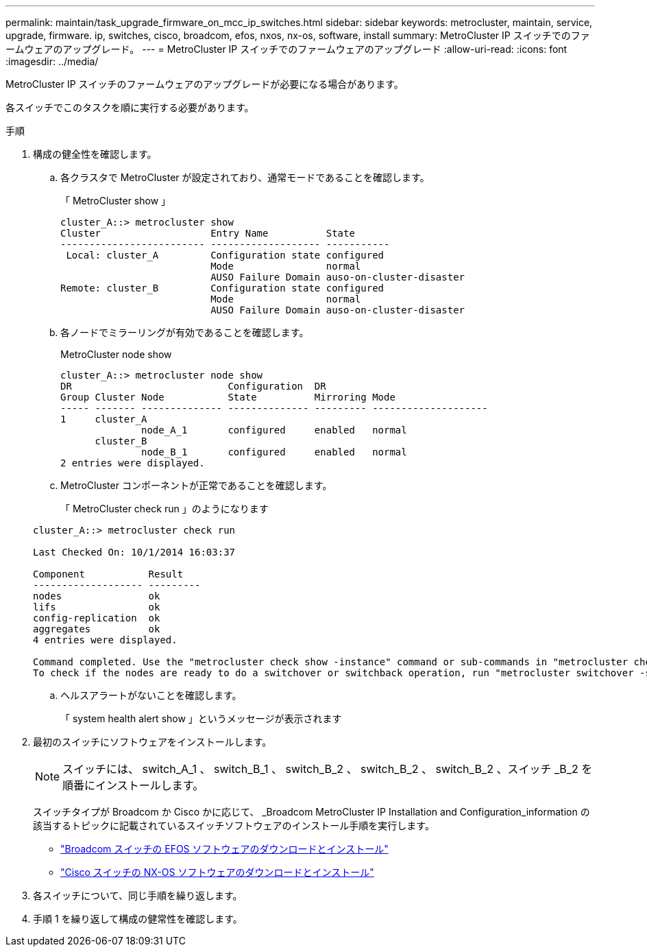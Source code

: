 ---
permalink: maintain/task_upgrade_firmware_on_mcc_ip_switches.html 
sidebar: sidebar 
keywords: metrocluster, maintain, service, upgrade, firmware. ip, switches, cisco, broadcom, efos, nxos, nx-os, software, install 
summary: MetroCluster IP スイッチでのファームウェアのアップグレード。 
---
= MetroCluster IP スイッチでのファームウェアのアップグレード
:allow-uri-read: 
:icons: font
:imagesdir: ../media/


[role="lead"]
MetroCluster IP スイッチのファームウェアのアップグレードが必要になる場合があります。

各スイッチでこのタスクを順に実行する必要があります。

.手順
. 構成の健全性を確認します。
+
.. 各クラスタで MetroCluster が設定されており、通常モードであることを確認します。
+
「 MetroCluster show 」

+
[listing]
----
cluster_A::> metrocluster show
Cluster                   Entry Name          State
------------------------- ------------------- -----------
 Local: cluster_A         Configuration state configured
                          Mode                normal
                          AUSO Failure Domain auso-on-cluster-disaster
Remote: cluster_B         Configuration state configured
                          Mode                normal
                          AUSO Failure Domain auso-on-cluster-disaster
----
.. 各ノードでミラーリングが有効であることを確認します。
+
MetroCluster node show

+
[listing]
----
cluster_A::> metrocluster node show
DR                           Configuration  DR
Group Cluster Node           State          Mirroring Mode
----- ------- -------------- -------------- --------- --------------------
1     cluster_A
              node_A_1       configured     enabled   normal
      cluster_B
              node_B_1       configured     enabled   normal
2 entries were displayed.
----
.. MetroCluster コンポーネントが正常であることを確認します。
+
「 MetroCluster check run 」のようになります

+
[listing]
----
cluster_A::> metrocluster check run

Last Checked On: 10/1/2014 16:03:37

Component           Result
------------------- ---------
nodes               ok
lifs                ok
config-replication  ok
aggregates          ok
4 entries were displayed.

Command completed. Use the "metrocluster check show -instance" command or sub-commands in "metrocluster check" directory for detailed results.
To check if the nodes are ready to do a switchover or switchback operation, run "metrocluster switchover -simulate" or "metrocluster switchback -simulate", respectively.
----
.. ヘルスアラートがないことを確認します。
+
「 system health alert show 」というメッセージが表示されます



. 最初のスイッチにソフトウェアをインストールします。
+

NOTE: スイッチには、 switch_A_1 、 switch_B_1 、 switch_B_2 、 switch_B_2 、 switch_B_2 、スイッチ _B_2 を順番にインストールします。

+
スイッチタイプが Broadcom か Cisco かに応じて、 _Broadcom MetroCluster IP Installation and Configuration_information の該当するトピックに記載されているスイッチソフトウェアのインストール手順を実行します。

+
** link:../install-ip/task_switch_config_broadcom.html#downloading-and-installing-the-broadcom-switch-efos-software["Broadcom スイッチの EFOS ソフトウェアのダウンロードとインストール"]
** link:../install-ip/task_switch_config_cisco.html#downloading-and-installing-the-cisco-switch-nx-os-software["Cisco スイッチの NX-OS ソフトウェアのダウンロードとインストール"]


. 各スイッチについて、同じ手順を繰り返します。
. 手順 1 を繰り返して構成の健常性を確認します。

